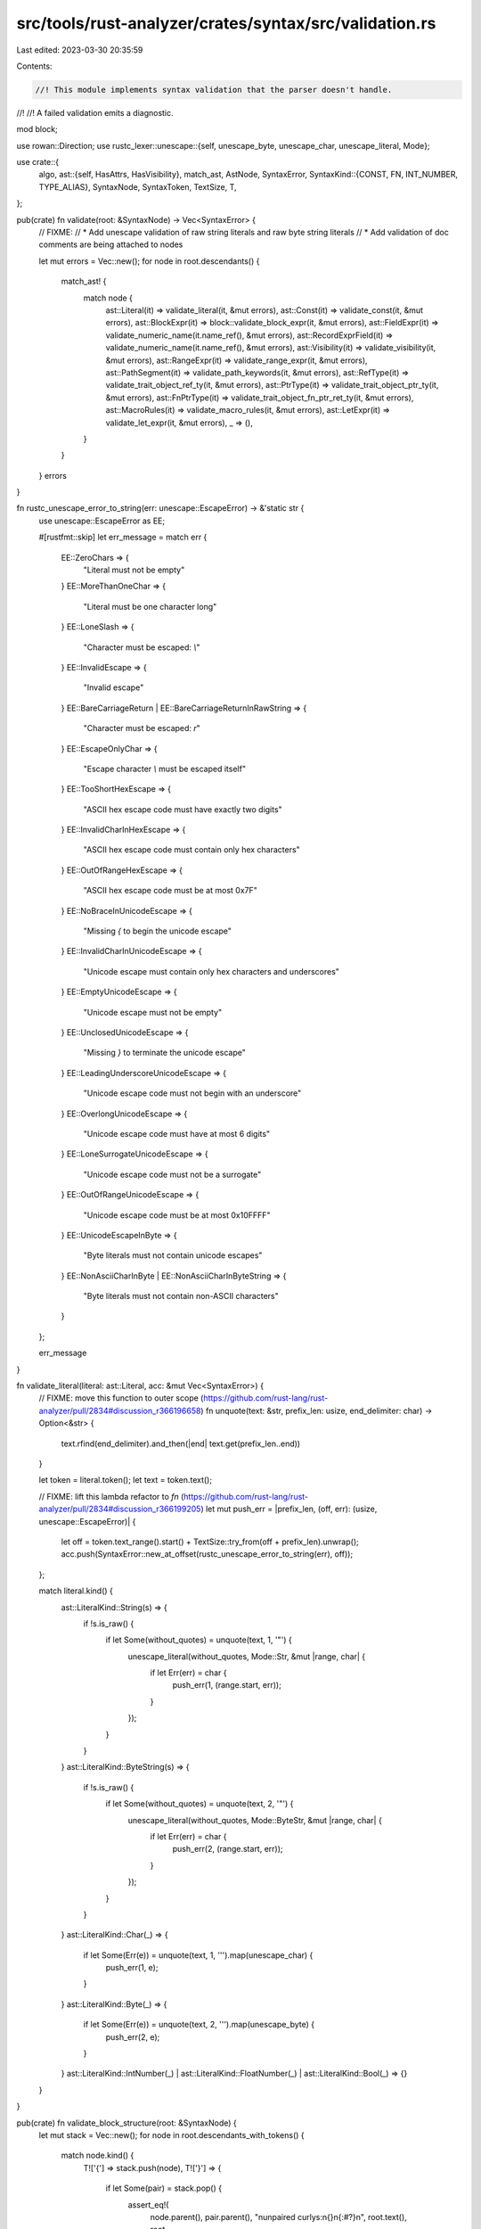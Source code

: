 src/tools/rust-analyzer/crates/syntax/src/validation.rs
=======================================================

Last edited: 2023-03-30 20:35:59

Contents:

.. code-block:: rs

    //! This module implements syntax validation that the parser doesn't handle.
//!
//! A failed validation emits a diagnostic.

mod block;

use rowan::Direction;
use rustc_lexer::unescape::{self, unescape_byte, unescape_char, unescape_literal, Mode};

use crate::{
    algo,
    ast::{self, HasAttrs, HasVisibility},
    match_ast, AstNode, SyntaxError,
    SyntaxKind::{CONST, FN, INT_NUMBER, TYPE_ALIAS},
    SyntaxNode, SyntaxToken, TextSize, T,
};

pub(crate) fn validate(root: &SyntaxNode) -> Vec<SyntaxError> {
    // FIXME:
    // * Add unescape validation of raw string literals and raw byte string literals
    // * Add validation of doc comments are being attached to nodes

    let mut errors = Vec::new();
    for node in root.descendants() {
        match_ast! {
            match node {
                ast::Literal(it) => validate_literal(it, &mut errors),
                ast::Const(it) => validate_const(it, &mut errors),
                ast::BlockExpr(it) => block::validate_block_expr(it, &mut errors),
                ast::FieldExpr(it) => validate_numeric_name(it.name_ref(), &mut errors),
                ast::RecordExprField(it) => validate_numeric_name(it.name_ref(), &mut errors),
                ast::Visibility(it) => validate_visibility(it, &mut errors),
                ast::RangeExpr(it) => validate_range_expr(it, &mut errors),
                ast::PathSegment(it) => validate_path_keywords(it, &mut errors),
                ast::RefType(it) => validate_trait_object_ref_ty(it, &mut errors),
                ast::PtrType(it) => validate_trait_object_ptr_ty(it, &mut errors),
                ast::FnPtrType(it) => validate_trait_object_fn_ptr_ret_ty(it, &mut errors),
                ast::MacroRules(it) => validate_macro_rules(it, &mut errors),
                ast::LetExpr(it) => validate_let_expr(it, &mut errors),
                _ => (),
            }
        }
    }
    errors
}

fn rustc_unescape_error_to_string(err: unescape::EscapeError) -> &'static str {
    use unescape::EscapeError as EE;

    #[rustfmt::skip]
    let err_message = match err {
        EE::ZeroChars => {
            "Literal must not be empty"
        }
        EE::MoreThanOneChar => {
            "Literal must be one character long"
        }
        EE::LoneSlash => {
            "Character must be escaped: `\\`"
        }
        EE::InvalidEscape => {
            "Invalid escape"
        }
        EE::BareCarriageReturn | EE::BareCarriageReturnInRawString => {
            "Character must be escaped: `\r`"
        }
        EE::EscapeOnlyChar => {
            "Escape character `\\` must be escaped itself"
        }
        EE::TooShortHexEscape => {
            "ASCII hex escape code must have exactly two digits"
        }
        EE::InvalidCharInHexEscape => {
            "ASCII hex escape code must contain only hex characters"
        }
        EE::OutOfRangeHexEscape => {
            "ASCII hex escape code must be at most 0x7F"
        }
        EE::NoBraceInUnicodeEscape => {
            "Missing `{` to begin the unicode escape"
        }
        EE::InvalidCharInUnicodeEscape => {
            "Unicode escape must contain only hex characters and underscores"
        }
        EE::EmptyUnicodeEscape => {
            "Unicode escape must not be empty"
        }
        EE::UnclosedUnicodeEscape => {
            "Missing `}` to terminate the unicode escape"
        }
        EE::LeadingUnderscoreUnicodeEscape => {
            "Unicode escape code must not begin with an underscore"
        }
        EE::OverlongUnicodeEscape => {
            "Unicode escape code must have at most 6 digits"
        }
        EE::LoneSurrogateUnicodeEscape => {
            "Unicode escape code must not be a surrogate"
        }
        EE::OutOfRangeUnicodeEscape => {
            "Unicode escape code must be at most 0x10FFFF"
        }
        EE::UnicodeEscapeInByte => {
            "Byte literals must not contain unicode escapes"
        }
        EE::NonAsciiCharInByte | EE::NonAsciiCharInByteString => {
            "Byte literals must not contain non-ASCII characters"
        }
    };

    err_message
}

fn validate_literal(literal: ast::Literal, acc: &mut Vec<SyntaxError>) {
    // FIXME: move this function to outer scope (https://github.com/rust-lang/rust-analyzer/pull/2834#discussion_r366196658)
    fn unquote(text: &str, prefix_len: usize, end_delimiter: char) -> Option<&str> {
        text.rfind(end_delimiter).and_then(|end| text.get(prefix_len..end))
    }

    let token = literal.token();
    let text = token.text();

    // FIXME: lift this lambda refactor to `fn` (https://github.com/rust-lang/rust-analyzer/pull/2834#discussion_r366199205)
    let mut push_err = |prefix_len, (off, err): (usize, unescape::EscapeError)| {
        let off = token.text_range().start() + TextSize::try_from(off + prefix_len).unwrap();
        acc.push(SyntaxError::new_at_offset(rustc_unescape_error_to_string(err), off));
    };

    match literal.kind() {
        ast::LiteralKind::String(s) => {
            if !s.is_raw() {
                if let Some(without_quotes) = unquote(text, 1, '"') {
                    unescape_literal(without_quotes, Mode::Str, &mut |range, char| {
                        if let Err(err) = char {
                            push_err(1, (range.start, err));
                        }
                    });
                }
            }
        }
        ast::LiteralKind::ByteString(s) => {
            if !s.is_raw() {
                if let Some(without_quotes) = unquote(text, 2, '"') {
                    unescape_literal(without_quotes, Mode::ByteStr, &mut |range, char| {
                        if let Err(err) = char {
                            push_err(2, (range.start, err));
                        }
                    });
                }
            }
        }
        ast::LiteralKind::Char(_) => {
            if let Some(Err(e)) = unquote(text, 1, '\'').map(unescape_char) {
                push_err(1, e);
            }
        }
        ast::LiteralKind::Byte(_) => {
            if let Some(Err(e)) = unquote(text, 2, '\'').map(unescape_byte) {
                push_err(2, e);
            }
        }
        ast::LiteralKind::IntNumber(_)
        | ast::LiteralKind::FloatNumber(_)
        | ast::LiteralKind::Bool(_) => {}
    }
}

pub(crate) fn validate_block_structure(root: &SyntaxNode) {
    let mut stack = Vec::new();
    for node in root.descendants_with_tokens() {
        match node.kind() {
            T!['{'] => stack.push(node),
            T!['}'] => {
                if let Some(pair) = stack.pop() {
                    assert_eq!(
                        node.parent(),
                        pair.parent(),
                        "\nunpaired curlys:\n{}\n{:#?}\n",
                        root.text(),
                        root,
                    );
                    assert!(
                        node.next_sibling_or_token().is_none()
                            && pair.prev_sibling_or_token().is_none(),
                        "\nfloating curlys at {:?}\nfile:\n{}\nerror:\n{}\n",
                        node,
                        root.text(),
                        node,
                    );
                }
            }
            _ => (),
        }
    }
}

fn validate_numeric_name(name_ref: Option<ast::NameRef>, errors: &mut Vec<SyntaxError>) {
    if let Some(int_token) = int_token(name_ref) {
        if int_token.text().chars().any(|c| !c.is_ascii_digit()) {
            errors.push(SyntaxError::new(
                "Tuple (struct) field access is only allowed through \
                decimal integers with no underscores or suffix",
                int_token.text_range(),
            ));
        }
    }

    fn int_token(name_ref: Option<ast::NameRef>) -> Option<SyntaxToken> {
        name_ref?.syntax().first_child_or_token()?.into_token().filter(|it| it.kind() == INT_NUMBER)
    }
}

fn validate_visibility(vis: ast::Visibility, errors: &mut Vec<SyntaxError>) {
    let path_without_in_token = vis.in_token().is_none()
        && vis.path().and_then(|p| p.as_single_name_ref()).and_then(|n| n.ident_token()).is_some();
    if path_without_in_token {
        errors.push(SyntaxError::new("incorrect visibility restriction", vis.syntax.text_range()));
    }
    let parent = match vis.syntax().parent() {
        Some(it) => it,
        None => return,
    };
    match parent.kind() {
        FN | CONST | TYPE_ALIAS => (),
        _ => return,
    }

    let impl_def = match parent.parent().and_then(|it| it.parent()).and_then(ast::Impl::cast) {
        Some(it) => it,
        None => return,
    };
    // FIXME: disable validation if there's an attribute, since some proc macros use this syntax.
    // ideally the validation would run only on the fully expanded code, then this wouldn't be necessary.
    if impl_def.trait_().is_some() && impl_def.attrs().next().is_none() {
        errors.push(SyntaxError::new("Unnecessary visibility qualifier", vis.syntax.text_range()));
    }
}

fn validate_range_expr(expr: ast::RangeExpr, errors: &mut Vec<SyntaxError>) {
    if expr.op_kind() == Some(ast::RangeOp::Inclusive) && expr.end().is_none() {
        errors.push(SyntaxError::new(
            "An inclusive range must have an end expression",
            expr.syntax().text_range(),
        ));
    }
}

fn validate_path_keywords(segment: ast::PathSegment, errors: &mut Vec<SyntaxError>) {
    let path = segment.parent_path();
    let is_path_start = segment.coloncolon_token().is_none() && path.qualifier().is_none();

    if let Some(token) = segment.self_token() {
        if !is_path_start {
            errors.push(SyntaxError::new(
                "The `self` keyword is only allowed as the first segment of a path",
                token.text_range(),
            ));
        }
    } else if let Some(token) = segment.crate_token() {
        if !is_path_start || use_prefix(path).is_some() {
            errors.push(SyntaxError::new(
                "The `crate` keyword is only allowed as the first segment of a path",
                token.text_range(),
            ));
        }
    }

    fn use_prefix(mut path: ast::Path) -> Option<ast::Path> {
        for node in path.syntax().ancestors().skip(1) {
            match_ast! {
                match node {
                    ast::UseTree(it) => if let Some(tree_path) = it.path() {
                        // Even a top-level path exists within a `UseTree` so we must explicitly
                        // allow our path but disallow anything else
                        if tree_path != path {
                            return Some(tree_path);
                        }
                    },
                    ast::UseTreeList(_) => continue,
                    ast::Path(parent) => path = parent,
                    _ => return None,
                }
            };
        }
        None
    }
}

fn validate_trait_object_ref_ty(ty: ast::RefType, errors: &mut Vec<SyntaxError>) {
    if let Some(ast::Type::DynTraitType(ty)) = ty.ty() {
        if let Some(err) = validate_trait_object_ty(ty) {
            errors.push(err);
        }
    }
}

fn validate_trait_object_ptr_ty(ty: ast::PtrType, errors: &mut Vec<SyntaxError>) {
    if let Some(ast::Type::DynTraitType(ty)) = ty.ty() {
        if let Some(err) = validate_trait_object_ty(ty) {
            errors.push(err);
        }
    }
}

fn validate_trait_object_fn_ptr_ret_ty(ty: ast::FnPtrType, errors: &mut Vec<SyntaxError>) {
    if let Some(ast::Type::DynTraitType(ty)) = ty.ret_type().and_then(|ty| ty.ty()) {
        if let Some(err) = validate_trait_object_ty(ty) {
            errors.push(err);
        }
    }
}

fn validate_trait_object_ty(ty: ast::DynTraitType) -> Option<SyntaxError> {
    let tbl = ty.type_bound_list()?;

    if tbl.bounds().count() > 1 {
        let dyn_token = ty.dyn_token()?;
        let potential_parenthesis =
            algo::skip_trivia_token(dyn_token.prev_token()?, Direction::Prev)?;
        let kind = potential_parenthesis.kind();
        if !matches!(kind, T!['('] | T![<] | T![=]) {
            return Some(SyntaxError::new("ambiguous `+` in a type", ty.syntax().text_range()));
        }
    }
    None
}

fn validate_macro_rules(mac: ast::MacroRules, errors: &mut Vec<SyntaxError>) {
    if let Some(vis) = mac.visibility() {
        errors.push(SyntaxError::new(
            "visibilities are not allowed on `macro_rules!` items",
            vis.syntax().text_range(),
        ));
    }
}

fn validate_const(const_: ast::Const, errors: &mut Vec<SyntaxError>) {
    if let Some(mut_token) = const_
        .const_token()
        .and_then(|t| t.next_token())
        .and_then(|t| algo::skip_trivia_token(t, Direction::Next))
        .filter(|t| t.kind() == T![mut])
    {
        errors.push(SyntaxError::new("const globals cannot be mutable", mut_token.text_range()));
    }
}

fn validate_let_expr(let_: ast::LetExpr, errors: &mut Vec<SyntaxError>) {
    let mut token = let_.syntax().clone();
    loop {
        token = match token.parent() {
            Some(it) => it,
            None => break,
        };

        if ast::ParenExpr::can_cast(token.kind()) {
            continue;
        } else if let Some(it) = ast::BinExpr::cast(token.clone()) {
            if it.op_kind() == Some(ast::BinaryOp::LogicOp(ast::LogicOp::And)) {
                continue;
            }
        } else if ast::IfExpr::can_cast(token.kind())
            || ast::WhileExpr::can_cast(token.kind())
            || ast::MatchGuard::can_cast(token.kind())
        {
            // It must be part of the condition since the expressions are inside a block.
            return;
        }

        break;
    }
    errors.push(SyntaxError::new(
        "`let` expressions are not supported here",
        let_.syntax().text_range(),
    ));
}


